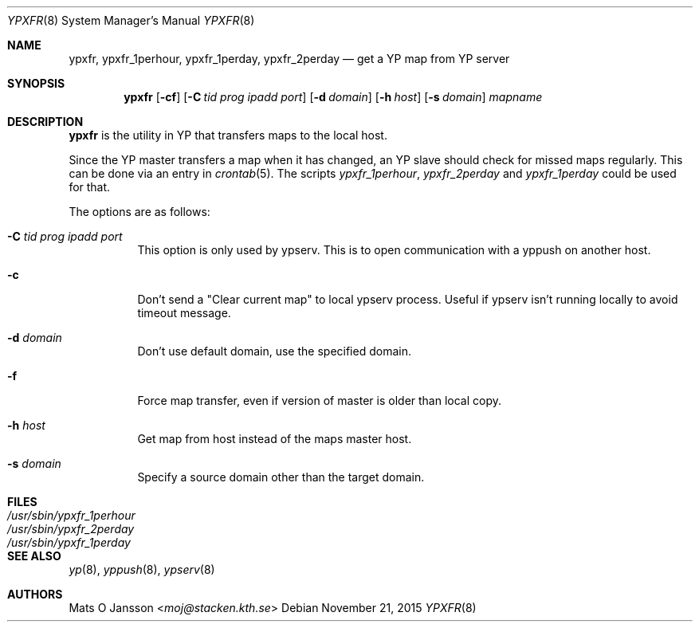 .\"	$OpenBSD: ypxfr.8,v 1.22 2015/11/21 19:43:50 jmc Exp $
.\"
.\" Copyright (c) 1994 Mats O Jansson <moj@stacken.kth.se>
.\" All rights reserved.
.\"
.\" Redistribution and use in source and binary forms, with or without
.\" modification, are permitted provided that the following conditions
.\" are met:
.\" 1. Redistributions of source code must retain the above copyright
.\"    notice, this list of conditions and the following disclaimer.
.\" 2. Redistributions in binary form must reproduce the above copyright
.\"    notice, this list of conditions and the following disclaimer in the
.\"    documentation and/or other materials provided with the distribution.
.\"
.\" THIS SOFTWARE IS PROVIDED BY THE AUTHOR ``AS IS'' AND ANY EXPRESS
.\" OR IMPLIED WARRANTIES, INCLUDING, BUT NOT LIMITED TO, THE IMPLIED
.\" WARRANTIES OF MERCHANTABILITY AND FITNESS FOR A PARTICULAR PURPOSE
.\" ARE DISCLAIMED.  IN NO EVENT SHALL THE AUTHOR BE LIABLE FOR ANY
.\" DIRECT, INDIRECT, INCIDENTAL, SPECIAL, EXEMPLARY, OR CONSEQUENTIAL
.\" DAMAGES (INCLUDING, BUT NOT LIMITED TO, PROCUREMENT OF SUBSTITUTE GOODS
.\" OR SERVICES; LOSS OF USE, DATA, OR PROFITS; OR BUSINESS INTERRUPTION)
.\" HOWEVER CAUSED AND ON ANY THEORY OF LIABILITY, WHETHER IN CONTRACT, STRICT
.\" LIABILITY, OR TORT (INCLUDING NEGLIGENCE OR OTHERWISE) ARISING IN ANY WAY
.\" OUT OF THE USE OF THIS SOFTWARE, EVEN IF ADVISED OF THE POSSIBILITY OF
.\" SUCH DAMAGE.
.\"
.Dd $Mdocdate: November 21 2015 $
.Dt YPXFR 8
.Os
.Sh NAME
.Nm ypxfr ,
.Nm ypxfr_1perhour ,
.Nm ypxfr_1perday ,
.Nm ypxfr_2perday
.Nd get a YP map from YP server
.Sh SYNOPSIS
.Nm ypxfr
.Op Fl cf
.Op Fl C Ar tid prog ipadd port
.Op Fl d Ar domain
.Op Fl h Ar host
.Op Fl s Ar domain
.Ar mapname
.Sh DESCRIPTION
.Nm ypxfr
is the utility in YP that transfers maps to the local host.
.Pp
Since the YP master transfers a map when it has changed, an YP slave should
check for missed maps regularly.
This can be done via an entry in
.Xr crontab 5 .
The scripts
.Ar ypxfr_1perhour , ypxfr_2perday
and
.Ar ypxfr_1perday
could be used for that.
.Pp
The options are as follows:
.Bl -tag -width Ds
.It Fl C Ar tid prog ipadd port
This option is only used by ypserv.
This is to open communication with a yppush on another host.
.It Fl c
Don't send a "Clear current map" to local ypserv process.
Useful if ypserv isn't running locally to avoid timeout message.
.It Fl d Ar domain
Don't use default domain, use the specified domain.
.It Fl f
Force map transfer, even if version of master is older than local copy.
.It Fl h Ar host
Get map from host instead of the maps master host.
.It Fl s Ar domain
Specify a source domain other than the target domain.
.El
.Sh FILES
.Bl -tag -width /usr/sbin/ypxfr_1perhour -compact
.It Pa /usr/sbin/ypxfr_1perhour
.It Pa /usr/sbin/ypxfr_2perday
.It Pa /usr/sbin/ypxfr_1perday
.El
.Sh SEE ALSO
.Xr yp 8 ,
.Xr yppush 8 ,
.Xr ypserv 8
.Sh AUTHORS
.An Mats O Jansson Aq Mt moj@stacken.kth.se
